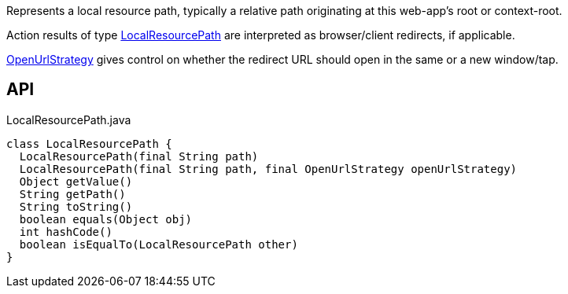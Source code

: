 :Notice: Licensed to the Apache Software Foundation (ASF) under one or more contributor license agreements. See the NOTICE file distributed with this work for additional information regarding copyright ownership. The ASF licenses this file to you under the Apache License, Version 2.0 (the "License"); you may not use this file except in compliance with the License. You may obtain a copy of the License at. http://www.apache.org/licenses/LICENSE-2.0 . Unless required by applicable law or agreed to in writing, software distributed under the License is distributed on an "AS IS" BASIS, WITHOUT WARRANTIES OR  CONDITIONS OF ANY KIND, either express or implied. See the License for the specific language governing permissions and limitations under the License.

Represents a local resource path, typically a relative path originating at this web-app's root or context-root.

Action results of type xref:refguide:applib:index/value/LocalResourcePath.adoc[LocalResourcePath] are interpreted as browser/client redirects, if applicable.

xref:refguide:applib:index/value/OpenUrlStrategy.adoc[OpenUrlStrategy] gives control on whether the redirect URL should open in the same or a new window/tap.

== API

[source,java]
.LocalResourcePath.java
----
class LocalResourcePath {
  LocalResourcePath(final String path)
  LocalResourcePath(final String path, final OpenUrlStrategy openUrlStrategy)
  Object getValue()
  String getPath()
  String toString()
  boolean equals(Object obj)
  int hashCode()
  boolean isEqualTo(LocalResourcePath other)
}
----

